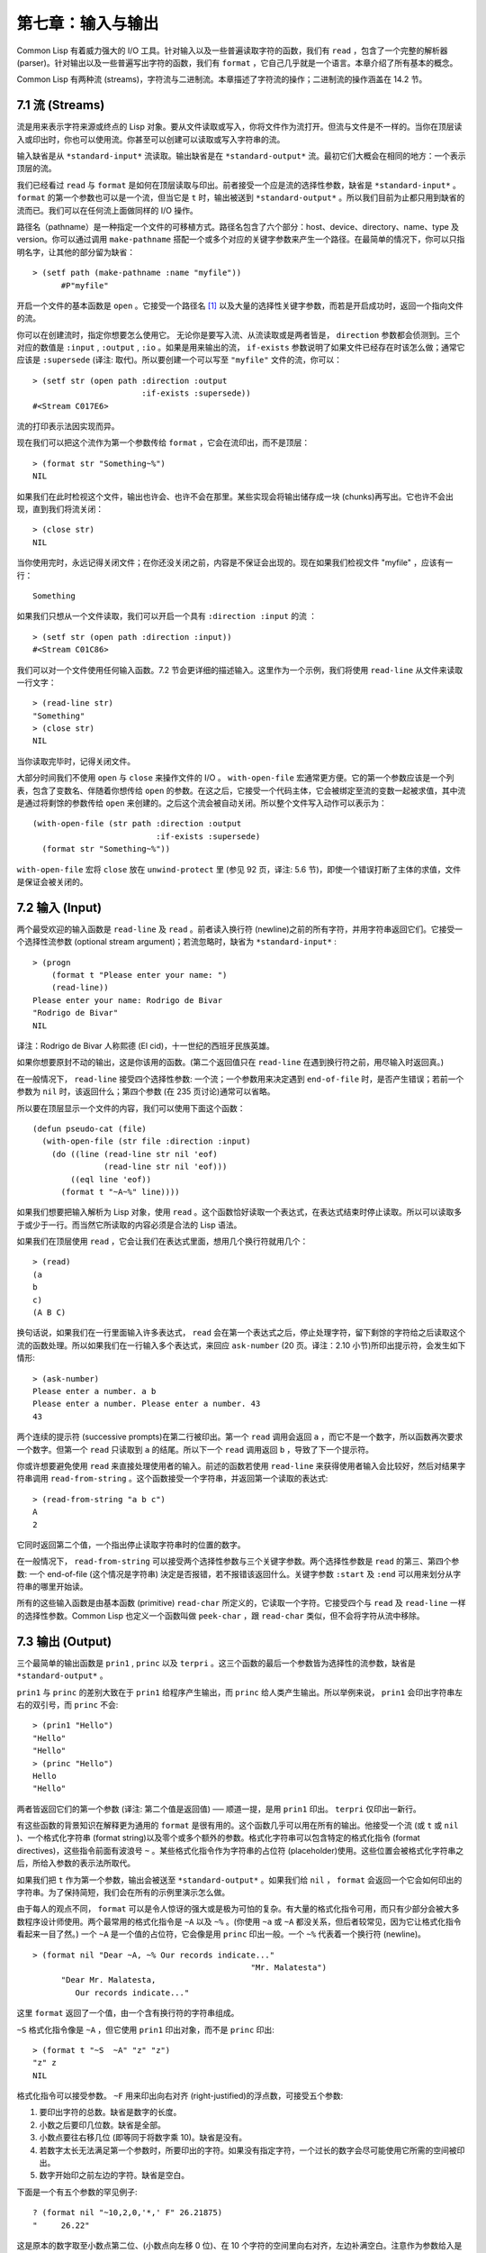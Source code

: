 .. highlight:: cl

第七章：输入与输出
***************************************************

Common Lisp 有着威力强大的 I/O 工具。针对输入以及一些普遍读取字符的函数，我们有 ``read`` ，包含了一个完整的解析器 (parser)。针对输出以及一些普遍写出字符的函数，我们有 ``format`` ，它自己几乎就是一个语言。本章介绍了所有基本的概念。

Common Lisp 有两种流 (streams)，字符流与二进制流。本章描述了字符流的操作；二进制流的操作涵盖在 14.2 节。

7.1 流 (Streams)
==================================

流是用来表示字符来源或终点的 Lisp 对象。要从文件读取或写入，你将文件作为流打开。但流与文件是不一样的。当你在顶层读入或印出时，你也可以使用流。你甚至可以创建可以读取或写入字符串的流。

输入缺省是从 ``*standard-input*`` 流读取。输出缺省是在 ``*standard-output*`` 流。最初它们大概会在相同的地方：一个表示顶层的流。

我们已经看过 ``read`` 与 ``format`` 是如何在顶层读取与印出。前者接受一个应是流的选择性参数，缺省是 ``*standard-input*`` 。 ``format`` 的第一个参数也可以是一个流，但当它是 ``t`` 时，输出被送到 ``*standard-output*`` 。所以我们目前为止都只用到缺省的流而已。我们可以在任何流上面做同样的 I/O 操作。

路径名（pathname）是一种指定一个文件的可移植方式。路径名包含了六个部分：host、device、directory、name、type 及 version。你可以通过调用 ``make-pathname`` 搭配一个或多个对应的关键字参数来产生一个路径。在最简单的情况下，你可以只指明名字，让其他的部分留为缺省：

::

  > (setf path (make-pathname :name "myfile"))
	#P"myfile"

开启一个文件的基本函数是 ``open`` 。它接受一个路径名 [1]_ 以及大量的选择性关键字参数，而若是开启成功时，返回一个指向文件的流。

你可以在创建流时，指定你想要怎么使用它。 无论你是要写入流、从流读取或是两者皆是， ``direction`` 参数都会侦测到。三个对应的数值是 ``:input`` , ``:output`` , ``:io`` 。如果是用来输出的流， ``if-exists`` 参数说明了如果文件已经存在时该怎么做；通常它应该是 ``:supersede`` (译注: 取代)。所以要创建一个可以写至 ``"myfile"`` 文件的流，你可以：

::

  > (setf str (open path :direction :output
                         :if-exists :supersede))
  #<Stream C017E6>

流的打印表示法因实现而异。

现在我们可以把这个流作为第一个参数传给 ``format`` ，它会在流印出，而不是顶层：

::

	> (format str "Something~%")
	NIL

如果我们在此时检视这个文件，输出也许会、也许不会在那里。某些实现会将输出储存成一块 (chunks)再写出。它也许不会出现，直到我们将流关闭：

::

	> (close str)
	NIL

当你使用完时，永远记得关闭文件；在你还没关闭之前，内容是不保证会出现的。现在如果我们检视文件 "myfile" ，应该有一行：

::

	Something

如果我们只想从一个文件读取，我们可以开启一个具有 ``:direction :input`` 的流 ：

::

	> (setf str (open path :direction :input))
	#<Stream C01C86>

我们可以对一个文件使用任何输入函数。7.2 节会更详细的描述输入。这里作为一个示例，我们将使用 ``read-line`` 从文件来读取一行文字：

::

	> (read-line str)
	"Something"
	> (close str)
	NIL

当你读取完毕时，记得关闭文件。

大部分时间我们不使用 ``open`` 与 ``close`` 来操作文件的 I/O 。 ``with-open-file`` 宏通常更方便。它的第一个参数应该是一个列表，包含了变数名、伴随着你想传给 ``open`` 的参数。在这之后，它接受一个代码主体，它会被绑定至流的变数一起被求值，其中流是通过将剩馀的参数传给 ``open`` 来创建的。之后这个流会被自动关闭。所以整个文件写入动作可以表示为：

::

  (with-open-file (str path :direction :output
                            :if-exists :supersede)
    (format str "Something~%"))

``with-open-file`` 宏将 ``close`` 放在 ``unwind-protect`` 里 (参见 92 页，译注: 5.6 节)，即使一个错误打断了主体的求值，文件是保证会被关闭的。

7.2 输入 (Input)
===============================

两个最受欢迎的输入函数是 ``read-line`` 及 ``read`` 。前者读入换行符 (newline)之前的所有字符，并用字符串返回它们。它接受一个选择性流参数 (optional stream argument)；若流忽略时，缺省为 ``*standard-input*`` :

::

	> (progn
	    (format t "Please enter your name: ")
	    (read-line))
	Please enter your name: Rodrigo de Bivar
	"Rodrigo de Bivar"
	NIL

译注：Rodrigo de Bivar 人称熙德 (El cid)，十一世纪的西班牙民族英雄。

如果你想要原封不动的输出，这是你该用的函数。(第二个返回值只在 ``read-line`` 在遇到换行符之前，用尽输入时返回真。)

在一般情况下， ``read-line`` 接受四个选择性参数: 一个流；一个参数用来决定遇到 ``end-of-file`` 时，是否产生错误；若前一个参数为 ``nil`` 时，该返回什么；第四个参数 (在 235 页讨论)通常可以省略。

所以要在顶层显示一个文件的内容，我们可以使用下面这个函数：

::

	(defun pseudo-cat (file)
	  (with-open-file (str file :direction :input)
	    (do ((line (read-line str nil 'eof)
	               (read-line str nil 'eof)))
	        ((eql line 'eof))
	      (format t "~A~%" line))))

如果我们想要把输入解析为 Lisp 对象，使用 ``read`` 。这个函数恰好读取一个表达式，在表达式结束时停止读取。所以可以读取多于或少于一行。而当然它所读取的内容必须是合法的 Lisp 语法。

如果我们在顶层使用 ``read`` ，它会让我们在表达式里面，想用几个换行符就用几个：

::

	> (read)
	(a
	b
	c)
	(A B C)

换句话说，如果我们在一行里面输入许多表达式， ``read`` 会在第一个表达式之后，停止处理字符，留下剩馀的字符给之后读取这个流的函数处理。所以如果我们在一行输入多个表达式，来回应 ``ask-number`` (20 页。译注：2.10 小节)所印出提示符，会发生如下情形:

::

	> (ask-number)
	Please enter a number. a b
	Please enter a number. Please enter a number. 43
	43

两个连续的提示符 (successive prompts)在第二行被印出。第一个 ``read`` 调用会返回 ``a`` ，而它不是一个数字，所以函数再次要求一个数字。但第一个 ``read``	只读取到 ``a`` 的结尾。所以下一个 ``read`` 调用返回 ``b`` ，导致了下一个提示符。

你或许想要避免使用 ``read`` 来直接处理使用者的输入。前述的函数若使用 ``read-line`` 来获得使用者输入会比较好，然后对结果字符串调用 ``read-from-string`` 。这个函数接受一个字符串，并返回第一个读取的表达式:

::

	> (read-from-string "a b c")
	A
	2

它同时返回第二个值，一个指出停止读取字符串时的位置的数字。

在一般情况下， ``read-from-string`` 可以接受两个选择性参数与三个关键字参数。两个选择性参数是 ``read`` 的第三、第四个参数: 一个 end-of-file (这个情况是字符串) 決定是否报错，若不报错该返回什么。关键字参数 ``:start`` 及 ``:end`` 可以用来划分从字符串的哪里开始读。

所有的这些输入函数是由基本函数 (primitive) ``read-char`` 所定义的，它读取一个字符。它接受四个与 ``read`` 及 ``read-line`` 一样的选择性参数。Common Lisp 也定义一个函数叫做 ``peek-char`` ，跟 ``read-char`` 类似，但不会将字符从流中移除。

7.3 输出 (Output)
================================

三个最简单的输出函数是 ``prin1`` , ``princ`` 以及 ``terpri`` 。这三个函数的最后一个参数皆为选择性的流参数，缺省是 ``*standard-output*`` 。

``prin1`` 与 ``princ`` 的差别大致在于 ``prin1`` 给程序产生输出，而 ``princ`` 给人类产生输出。所以举例来说， ``prin1`` 会印出字符串左右的双引号，而 ``princ`` 不会:

::

	> (prin1 "Hello")
	"Hello"
	"Hello"
	> (princ "Hello")
	Hello
	"Hello"

两者皆返回它们的第一个参数 (译注: 第二个值是返回值) ── 顺道一提，是用 ``prin1`` 印出。 ``terpri`` 仅印出一新行。

有这些函数的背景知识在解释更为通用的 ``format`` 是很有用的。这个函数几乎可以用在所有的输出。他接受一个流 (或 ``t`` 或 ``nil`` )、一个格式化字符串 (format string)以及零个或多个额外的参数。格式化字符串可以包含特定的格式化指令 (format directives)，这些指令前面有波浪号 ``~`` 。某些格式化指令作为字符串的占位符 (placeholder)使用。这些位置会被格式化字符串之后，所给入参数的表示法所取代。

如果我们把 ``t`` 作为第一个参数，输出会被送至 ``*standard-output*`` 。如果我们给 ``nil`` ， ``format`` 会返回一个它会如何印出的字符串。为了保持简短，我们会在所有的示例里演示怎么做。

由于每人的观点不同， ``format`` 可以是令人惊讶的强大或是极为可怕的复杂。有大量的格式化指令可用，而只有少部分会被大多数程序设计师使用。两个最常用的格式化指令是 ``~A`` 以及 ``~%`` 。(你使用 ``~a`` 或 ``~A`` 都没关系，但后者较常见，因为它让格式化指令看起来一目了然。) 一个 ``~A`` 是一个值的占位符，它会像是用 ``princ`` 印出一般。一个 ``~%`` 代表着一个换行符 (newline)。

::

  > (format nil "Dear ~A, ~% Our records indicate..."
						"Mr. Malatesta")
	"Dear Mr. Malatesta,
	   Our records indicate..."

这里 ``format`` 返回了一个值，由一个含有换行符的字符串组成。

``~S`` 格式化指令像是 ``~A`` ，但它使用 ``prin1`` 印出对象，而不是 ``princ`` 印出:

::

	> (format t "~S  ~A" "z" "z")
	"z" z
	NIL

格式化指令可以接受参数。 ``~F`` 用来印出向右对齐 (right-justified)的浮点数，可接受五个参数:

1. 要印出字符的总数。缺省是数字的长度。

2. 小数之后要印几位数。缺省是全部。

3. 小数点要往右移几位 (即等同于将数字乘 10)。缺省是没有。

4. 若数字太长无法满足第一个参数时，所要印出的字符。如果没有指定字符，一个过长的数字会尽可能使用它所需的空间被印出。

5. 数字开始印之前左边的字符。缺省是空白。

下面是一个有五个参数的罕见例子:

::

	? (format nil "~10,2,0,'*,' F" 26.21875)
	"     26.22"

这是原本的数字取至小数点第二位、(小数点向左移 0 位)、在 10 个字符的空间里向右对齐，左边补满空白。注意作为参数给入是写成 ``'*`` 而不是 ``#\*`` 。由于数字塞得下 10 个字符，不需要使用第四个参数。

所有的这些参数都是选择性的。要使用缺省值你可以直接忽略对应的参数。如果我们想要做的是，印出一个小数点取至第二位的数字，我们可以说:

::

	> (format nil "~,2,,,F" 26.21875)
	"26.22"

你也可以忽略一系列的尾随逗号 (trailing commas)，前面指令更常见的写法会是:

::

	> (format nil "~,2F" 26.21875)
	"26.22"

**警告:** 当 ``format`` 取整数时，它不保证会向上进位或向下舍入。就是说 ``(format nil "~,1F" 1.25)`` 可能会是 ``"1.2"`` 或 ``"1.3"`` 。所以如果你使用 ``format`` 来显示资讯时，而使用者期望看到某种特定取整数方式的数字 (如: 金额数量)，你应该在印出之前先显式地取好整数。

7.4 示例：字符串代换 (Example: String Substitution)
==============================================================

作为一个 I/O 的示例，本节演示如何写一个简单的程序来对文本文件做字符串替换。我们即将写一个可以将一个文件中，旧的字符串 ``old`` 换成某个新的字符串 ``new`` 的函数。最简单的实现方式是将输入文件里的每一个字符与 ``old`` 的第一个字符比较。如果没有匹配，我们可以直接印出该字符至输出。如果匹配了，我们可以将输入的下一个字符与 ``old`` 的第二个字符比较，等等。如果输入字符与 ``old`` 完全相等时，我们有一个成功的匹配，则我们印出 ``new`` 至文件。

而要是 ``old`` 在匹配途中失败了，会发生什么事呢？举例来说，假设我们要找的模式 (pattern)是 ``"abac"`` ，而输入文件包含的是 ``"ababac"`` 。输入会一直到第四个字符才发现不匹配，也就是在模式中的 ``c`` 以及输入的 ``b`` 才发现。在此时我们可以将原本的 ``a`` 写至输出文件，因为我们已经知道这里没有匹配。但有些我们从输入读入的字符还是需要留着: 举例来说，第三个 ``a`` ，确实是成功匹配的开始。所以在我们要实现这个算法之前，我们需要一个地方来储存，我们已经从输入读入的字符，但之后仍然需要的字符。

一个暂时储存输入的队列 (queue)称作缓冲区 (buffer)。在这个情况里，因为我们知道我们不需要储存超过一个预定的字符量，我们可以使用一个叫做环状缓冲区 ``ring buffer`` 的资料结构。一个环状缓冲区实际上是一个向量。是使用的方式使其成为环状: 我们将之后的元素所输入进来的值储存起来，而当我们到达向量结尾时，我们重头开始。如果我们不需要储存超过 ``n`` 个值，则我们只需要一个长度为 ``n`` 或是大于 ``n`` 的向量，这样我们就不需要覆写正在用的值。

在图 7.1 的代码，实现了环状缓冲区的操作。 ``buf`` 有五个字段 (field): 一个包含存入缓冲区的向量，四个其它字段用来放指向向量的索引 (indices)。两个索引是 ``start`` 与 ``end`` ，任何环状缓冲区的使用都会需要这两个索引: ``start`` 指向缓冲区的第一个值，当我们取出一个值时， ``start`` 会递增 (incremented)； ``end`` 指向缓冲区的最后一个值，当我们插入一个新值时， ``end`` 会递增。

另外两个索引， ``used`` 以及 ``new`` ，是我们需要给这个应用的基本环状缓冲区所加入的东西。它们会介于 ``start`` 与 ``end`` 之间。实际上，它总是符合

::

  start ≤ used ≤ new ≤ end

你可以把 ``used`` 与 ``new`` 想成是当前匹配 (current match) 的 ``start`` 与 ``end`` 。当我们开始一轮匹配时， ``used`` 会等于 ``start`` 而 ``new`` 会等于 ``end`` 。当下一个字符 (successive character)匹配时，我们需要递增 ``used`` 。当 ``used`` 与 ``new`` 相等时，我们将开始匹配时，所有存在缓冲区的字符读入。我们不想要使用超过从匹配时所存在缓冲区的字符，或是重复使用同样的字符。因此这个 ``new`` 索引，开始等于 ``end`` ，但它不会在一轮匹配我们插入新字符至缓冲区一起递增。

函数 ``bref`` 接受一个缓冲区与一个索引，并返回索引所在位置的元素。借由使用 ``index`` 对向量的长度取 ``mod`` ，我们可以假装我们有一个任意长的缓冲区。调用 ``(new-buf n)`` 会产生一个新的缓冲区，能够容纳 ``n`` 个对象。

要插入一个新值至缓冲区，我们将使用 ``buf-insert`` 。它将 ``end`` 递增，并把新的值放在那个位置 (译注: 递增完的位置)。相反的 ``buf-pop`` 返回一个缓冲区的第一个数值，接着将 ``start`` 递增。任何环状缓冲区都会有这两个函数。

::

	(defstruct buf
	  vec (start -1) (used -1) (new -1) (end -1))

	(defun bref (buf n)
	  (svref (buf-vec buf)
	         (mod n (length (buf-vec buf)))))

	(defun (setf bref) (val buf n)
	  (setf (svref (buf-vec buf)
	               (mod n (length (buf-vec buf))))
	        val))

	(defun new-buf (len)
	  (make-buf :vec (make-array len)))

	(defun buf-insert (x b)
	  (setf (bref b (incf (buf-end b))) x))

	(defun buf-pop (b)
	  (prog1
	    (bref b (incf (buf-start b)))
	    (setf (buf-used b) (buf-start b)
	          (buf-new  b) (buf-end   b))))

	(defun buf-next (b)
	  (when (< (buf-used b) (buf-new b))
	    (bref b (incf (buf-used b)))))

	(defun buf-reset (b)
	  (setf (buf-used b) (buf-start b)
	        (buf-new  b) (buf-end   b)))

	(defun buf-clear (b)
	  (setf (buf-start b) -1 (buf-used  b) -1
	        (buf-new   b) -1 (buf-end   b) -1))

	(defun buf-flush (b str)
	  (do ((i (1+ (buf-used b)) (1+ i)))
	      ((> i (buf-end b)))
	    (princ (bref b i) str)))

**图 7.1 环状缓冲区的操作**

接下来我们需要两个特别为这个应用所写的函数: ``buf-next`` 从缓冲区读取一个值而不取出，而 ``buf-reset`` 重置 ``used`` 与 ``new`` 到初始值，分别是 ``start`` 与 ``end`` 。如果我们已经把至 ``new`` 的值全部读取完毕时， ``buf-next`` 返回 ``nil`` 。区别这个值与实际的值不会产生问题，因为我们只把值存在缓冲区。

最后 ``buf-flush`` 透过将所有作用的元素，写至由第二个参数所给入的流，而 ``buf-clear`` 通过重置所有的索引至 ``-1`` 将缓冲区清空。

在图 7.1 定义的函数被图 7.2 所使用，包含了字符串替换的代码。函数 ``file-subst`` 接受四个参数；一个查询字符串，一个替换字符串，一个输入文件以及一个输出文件。它创建了代表每个文件的流，然后调用 ``stream-subst`` 来完成实际的工作。

第二个函数 ``stream-subst`` 使用本节开始所勾勒的算法。它一次从输入流读一个字符。直到输入字符匹配要寻找的字符串时，直接写至输出流 (1)。当一个匹配开始时，有关字符在缓冲区 ``buf`` 排队等候 (2)。

变数 ``pos`` 指向我们想要匹配的字符在寻找字符串的所在位置。如果 ``pos`` 等于这个字符串的长度，我们有一个完整的匹配，则我们将替换字符串写至输出流，并清空缓冲区 (3)。如果在这之前匹配失败，我们可以将缓冲区的第一个元素取出，并写至输出流，之后我们重置缓冲区，并从 ``pos`` 等于 0 重新开始 (4)。

::

	(defun file-subst (old new file1 file2)
	  (with-open-file (in file1 :direction :input)
	     (with-open-file (out file2 :direction :output
	                                :if-exists :supersede)
	       (stream-subst old new in out))))

	(defun stream-subst (old new in out)
	  (let* ((pos 0)
	         (len (length old))
	         (buf (new-buf len))
	         (from-buf nil))
	    (do ((c (read-char in nil :eof)
	            (or (setf from-buf (buf-next buf))
	                (read-char in nil :eof))))
	        ((eql c :eof))
	      (cond ((char= c (char old pos))
	             (incf pos)
	             (cond ((= pos len)            ; 3
	                    (princ new out)
	                    (setf pos 0)
	                    (buf-clear buf))
	                   ((not from-buf)         ; 2
	                    (buf-insert c buf))))
	            ((zerop pos)                   ; 1
	             (princ c out)
	             (when from-buf
	               (buf-pop buf)
	               (buf-reset buf)))
	            (t                             ; 4
	             (unless from-buf
	               (buf-insert c buf))
	             (princ (buf-pop buf) out)
	             (buf-reset buf)
	             (setf pos 0))))
	    (buf-flush buf out)))

**图 7.2 字符串替换**

下列表格展示了当我们将文件中的 ``"baro"`` 替换成 ``"baric"`` 所发生的事，其中文件只有一个单字 ``"barbarous"`` :

+-----------+----------+-------+------+--------+------------+
| CHARACTER |  SOURCE  | MATCH | CASE | OUTPUT |   BUFFER   |
+===========+==========+=======+======+========+============+
| b         | file     |   b   |  2   |        | b          |
+-----------+----------+-------+------+--------+------------+
| a         | file     |   a   |  2   |        | b a        |
+-----------+----------+-------+------+--------+------------+
| r         | file     |   r   |  2   |        | b a r      |
+-----------+----------+-------+------+--------+------------+
| b         | file     |   o   |  4   | b      | b.a r b.   |
+-----------+----------+-------+------+--------+------------+
| a         | buffer   |   b   |  1   | a      | a.r b.     |
+-----------+----------+-------+------+--------+------------+
| r         | buffer   |   b   |  1   | r      | r.b.       |
+-----------+----------+-------+------+--------+------------+
| b         | buffer   |   b   |  1   |        | r b:       |
+-----------+----------+-------+------+--------+------------+
| a         | file     |   a   |  2   |        | r b:a      |
+-----------+----------+-------+------+--------+------------+
| r         | file     |   r   |  2   |        | r b:a      |
+-----------+----------+-------+------+--------+------------+
| o         | file     |   o   |  3   | baric  | r b:a r    |
+-----------+----------+-------+------+--------+------------+
| u         | file     |   b   |  1   | u      |            |
+-----------+----------+-------+------+--------+------------+
| a         | file     |   b   |  1   | s      |            |
+-----------+----------+-------+------+--------+------------+

第一栏是当前字符 ── ``c`` 的值；第二栏显示是从缓冲区或是直接从输入流读取；第三栏显示需要匹配的字符 ── ``old`` 的第 **posth** 字符；第四栏显示那一个条件式 (case)被求值作为结果；第五栏显示被写至输出流的字符；而最后一栏显示缓冲区之后的内容。在最后一栏里， ``used`` 与 ``new`` 的位置一样，由一个冒号 ( ``:`` colon)表示。

在文件 ``"test1"`` 里有如下文字：

::

	The struggle between Liberty and Authority is the most conspicuous feature
	in the portions of history with which we are earliest familiar, particularly
	in that of Greece, Rome, and England.

在我们对 ``(file-subst " th" " z" "test1" "test2")`` 求值之后，读取文件 ``"test2"`` 为:

::

	The struggle between Liberty and Authority is ze most conspicuous feature
	in ze portions of history with which we are earliest familiar, particularly
	in zat of Greece, Rome, and England.

为了使这个例子尽可能的简单，图 7.2 的代码只将一个字符串换成另一个字符串。很容易扩展为搜索一个模式而不是一个字面字符串。你只需要做的是，将 ``char=`` 调用换成一个你想要的更通用的匹配函数调用。

7.5 宏字符 (Macro Characters)
=======================================

一个宏字符 (macro character)是获得 ``read`` 特别待遇的字符。比如小写的 ``a`` ，通常与小写 ``b`` 一样处理，但一个左括号就不同了: 它告诉 Lisp 开始读入一个列表。

一个宏字符或宏字符组合也称作 ``read-macro`` (读取宏) 。许多 Common Lisp 预定义的读取宏是缩写。比如说引用 (Quote): 读入一个像是 ``'a`` 的表达式时，它被读取器展开成 ``(quote a)`` 。当你输入引用的表达式 (quoted expression)至顶层时，它们在读入之时就会被求值，所以一般来说你看不到这样的转换。你可以透过显式调用 ``read`` 使其现形:

::

	> (car (read-from-string "'a"))
	QUOTE

引用对于读取宏来说是不寻常的，因为它用单一字符表示。有了一个有限的字符集，你可以在 Common Lisp 里有许多单一字符的读取宏，来表示一个或更多字符。

这样的读取宏叫做派发 (dispatching)读取宏，而第一个字符叫做派发字符 (dispatching character)。所有预定义的派发读取宏使用井号 ( ``#`` )作为派发字符。我们已经见过好几个。举例来说， ``#'`` 是 ``(function ...)`` 的缩写，同样的 ``'`` 是 ``(quote ...)`` 的缩写。

其它我们见过的派发读取宏包括 ``#(...)`` ，产生一个向量； ``#nA(...)`` 产生数组； ``#\`` 产生一个字符； ``#S(n ...)`` 产生一个结构。当这些类型的每个对象被 ``prin1`` 显示时 (或是 ``format`` 搭配 ``~S``)，它们使用对应的读取宏 [2]_ 。这表示着你可以写出或读回这样的对象:

::

	> (let ((*print-array* t))
	    (vectorp (read-from-string (format nil "~S"
	                                       (vector 1 2)))))
	T

当然我们拿回来的不是同一个向量，而是具有同样元素的新向量。

不是所有对象被显示时都有着清楚 (distinct)、可读的形式。举例来说，函数与哈希表，倾向于这样 ``#<...>`` 被显示。实际上 ``#<...>`` 也是一个读取宏，但是特别用来产生当遇到 ``read`` 的错误。函数与哈希表不能被写出与读回来，而这个读取宏确保使用者不会有这样的幻觉。 [3]_

当你定义你自己的事物表示法时 (举例来说，结构的印出函数)，你要将此准则记住。要不使用一个可以被读回来的表示法，或是使用 ``#<...>`` 。

Chapter 7 总结 (Summary)
============================

1. 流是输入的来源或终点。在字符流里，输入输出是由字符组成。

2. 缺省的流指向顶层。新的流可以由开启文件产生。

3. 你可以解析对象、字符组成的字符串、或是单独的字符。

4. ``format`` 函数提供了完整的输出控制。

5. 为了要替换文本文件中的字符串，你需要将字符读入缓冲区。

6. 当 ``read`` 遇到一个宏字符像是 ``'`` ，它调用相关的函数。

Chapter 7 练习 (Exercises)
==================================

1. 定义一个函数，接受一个文件名并返回一个由字符串组成的列表，来表示文件里的每一行。

2. 定义一个函数，接受一个文件名并返回一个由表达式组成的列表，来表示文件里的每一行。

3. 假设有某种格式的文件文件，注解是由 ``%`` 字符表示。从这个字符开始直到行尾都会被忽略。定义一个函数，接受两个文件名称，并拷贝第一个文件的内容去掉注解，写至第二个文件。

4. 定义一个函数，接受一个二维浮点数组，将其用简洁的栏位显示。每个元素应印至小数点二位，一栏十个字符宽。（假设所有的字符可以容纳）。你会需要 ``array-dimensions`` (参见 361 页，译注: Appendix D)。

5. 修改 ``stream-subst`` 来允许万用字符 (wildcard) 可以在模式中使用。若字符 ``+`` 出现在 ``old`` 里，它应该匹配任何输入字符。

6. 修改 ``stream-subst`` 来允许模式可以包含一个用来匹配任何数字的元素，以及一个可以匹配任何英文字符的元素或是一个可以匹配任何字符的元素。模式必须可以匹配任何特定的输入字符。(提示: ``old`` 可以不是一个字符串。)


.. rubric:: 脚注

.. [1] 你可以给一个字符串取代路径名，但这样就不可携了 (portable)。

.. [2] 要让向量与数组这样被显示，将 ``*print-array*`` 设为真。

.. [3] Lisp 不能只用 ``#'`` 来表示函数，因为 ``#'`` 本身无法提供表示闭包的方式。
